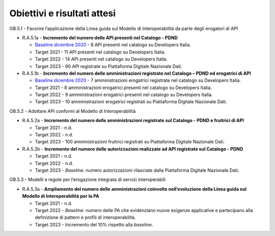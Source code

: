 .. _obiettivi-e-risultati-attesi-4:

**Obiettivi e risultati attesi**
================================

OB.5.1 - Favorire l’applicazione della Linea guida sul Modello di
Interoperabilità da parte degli erogatori di API

-  R.A.5.1a - **Incremento del numero delle API presenti nel Catalogo -
   PDND**

   -  `Baseline dicembre
      2020 <https://monitoraggiopianotriennale.italia.it/interoperabilita/>`__
      - 8 API presenti nel catalogo su Developers Italia.

   -  Target 2021 - 11 API presenti nel catalogo su Developers Italia.

   -  Target 2022 - 14 API presenti nel catalogo su Developers Italia.

   -  Target 2023 - 90 API registrate su Piattaforma Digitale Nazionale
      Dati.

-  R.A.5.1b - **Incremento del numero delle amministrazioni registrate
   nel Catalogo – PDND ed erogatrici di API**

   -  `Baseline dicembre
      2020 <https://monitoraggiopianotriennale.italia.it/interoperabilita/>`__
      - 7 amministrazioni erogatrici registrate nel catalogo su
      Developers Italia.

   -  Target 2021 - 8 amministrazioni erogatrici presenti nel catalogo
      su Developers Italia.

   -  Target 2022 - 9 amministrazioni erogatrici presenti nel catalogo
      su Developers Italia.

   -  Target 2023 - 10 amministrazioni erogatrici registrati su
      Piattaforma Digitale Nazionale Dati.

OB.5.2 - Adottare API conformi al Modello di Interoperabilità 

-  R.A.5.2a - **Incremento del numero delle amministrazioni registrate
   sul Catalogo - PDND e fruitrici di API**

   -  Target 2021 - n.d.

   -  Target 2022 - n.d.

   -  Target 2023 - 100 amministrazioni fruitrici registrati su
      Piattaforma Digitale Nazionale Dati.

-  R.A.5.2b - **Incremento del numero delle autorizzazioni realizzate ad
   API registrate sul Catalogo - PDND**

   -  Target 2021 - n.d.

   -  Target 2022 - n.d.

   -  Target 2023 - *Baseline*: numero autorizzazioni rilasciate dalla
      Piattaforma Digitale Nazionale Dati.

OB.5.3 - Modelli e regole per l’erogazione integrata di servizi
interoperabili

-  R.A.5.3a - **Ampliamento del numero delle amministrazioni coinvolte
   nell’evoluzione della Linea guida sul Modello di Interoperabilità per
   la PA**

   -  Target 2021 - n.d.

   -  Target 2022 - *Baseline*: numero delle PA che evidenziano nuove
      esigenze applicative e partecipano alla definizione di pattern e
      profili di interoperabilità.

   -  Target 2023 - Incremento del 10% rispetto alla *baseline*.
